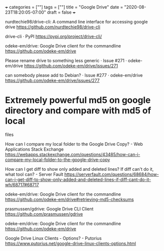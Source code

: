 +++
categories = [""]
tags = [""]
title = "Google Drive"
date = "2020-08-23T18:20:05-07:00"
draft = false
+++

nurdtechie98/drive-cli: A command line interface for accessing google drive
https://github.com/nurdtechie98/drive-cli

drive-cli · PyPI
https://pypi.org/project/drive-cli/

odeke-em/drive: Google Drive client for the commandline
https://github.com/odeke-em/drive

Please rename drive to something less generic · Issue #271 · odeke-em/drive
https://github.com/odeke-em/drive/issues/271

can somebody please add to Debian? · Issue #277 · odeke-em/drive
https://github.com/odeke-em/drive/issues/277

* Extremely powerful md5 on google directory and compare with md5 of local
  files

How can I compare my local folder to the Google Drive Copy? - Web Applications Stack Exchange
https://webapps.stackexchange.com/questions/43485/how-can-i-compare-my-local-folder-to-the-google-drive-copy

How can I get diff to show only added and deleted lines? If diff can't do it, what tool can? - Server Fault
https://serverfault.com/questions/68684/how-can-i-get-diff-to-show-only-added-and-deleted-lines-if-diff-cant-do-it-wh/68717#68717

odeke-em/drive: Google Drive client for the commandline
https://github.com/odeke-em/drive#retrieving-md5-checksums

prasmussen/gdrive: Google Drive CLI Client
https://github.com/prasmussen/gdrive

odeke-em/drive: Google Drive client for the commandline
https://github.com/odeke-em/drive

Google Drive Linux Clients - Options? - Putorius
https://www.putorius.net/google-drive-linux-clients-options.html
